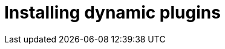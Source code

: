 [id="rhdh-installing-rhdh-plugins"]
= Installing dynamic plugins

//include::../modules/dynamic-plugins/con-rhdh-plugins.adoc[leveloffset=+1]